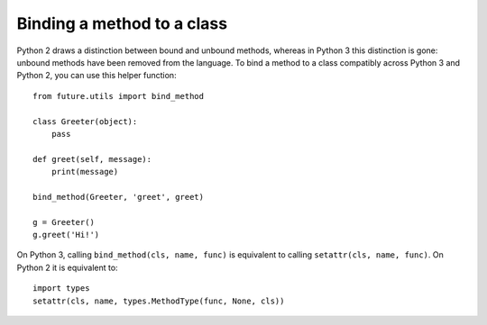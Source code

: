 Binding a method to a class
---------------------------

Python 2 draws a distinction between bound and unbound methods, whereas in Python
3 this distinction is gone: unbound methods have been removed from the
language. To bind a method to a class compatibly across Python 3 and Python 2,
you can use this helper function::

    from future.utils import bind_method
    
    class Greeter(object):
        pass
    
    def greet(self, message):
        print(message)

    bind_method(Greeter, 'greet', greet)

    g = Greeter()
    g.greet('Hi!')


On Python 3, calling ``bind_method(cls, name, func)`` is equivalent to calling
``setattr(cls, name, func)``. On Python 2 it is equivalent to::
    
    import types
    setattr(cls, name, types.MethodType(func, None, cls))
